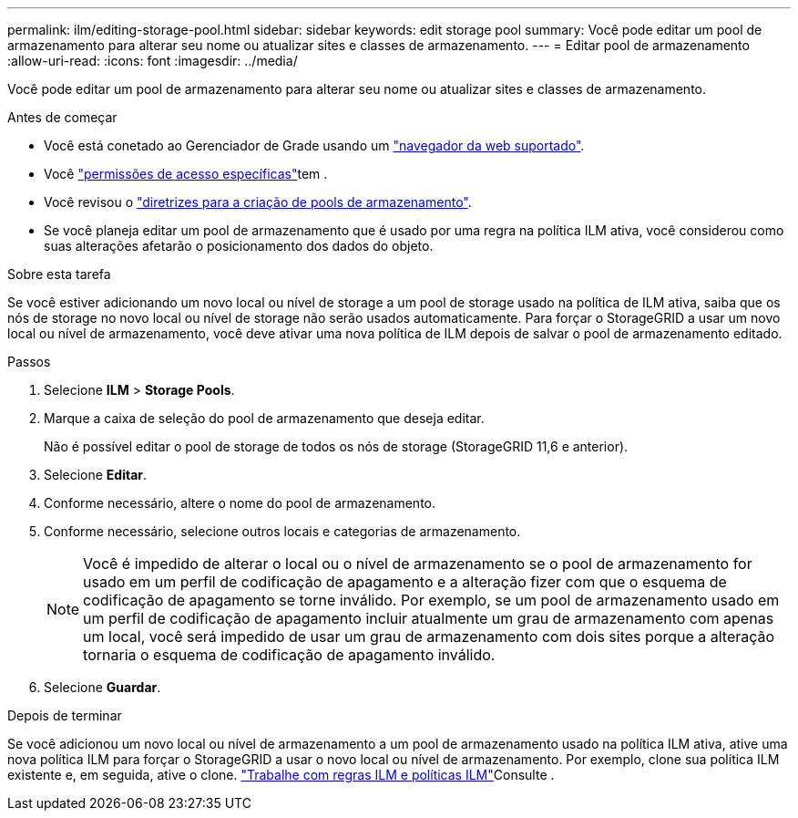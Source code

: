 ---
permalink: ilm/editing-storage-pool.html 
sidebar: sidebar 
keywords: edit storage pool 
summary: Você pode editar um pool de armazenamento para alterar seu nome ou atualizar sites e classes de armazenamento. 
---
= Editar pool de armazenamento
:allow-uri-read: 
:icons: font
:imagesdir: ../media/


[role="lead"]
Você pode editar um pool de armazenamento para alterar seu nome ou atualizar sites e classes de armazenamento.

.Antes de começar
* Você está conetado ao Gerenciador de Grade usando um link:../admin/web-browser-requirements.html["navegador da web suportado"].
* Você link:../admin/admin-group-permissions.html["permissões de acesso específicas"]tem .
* Você revisou o link:guidelines-for-creating-storage-pools.html["diretrizes para a criação de pools de armazenamento"].
* Se você planeja editar um pool de armazenamento que é usado por uma regra na política ILM ativa, você considerou como suas alterações afetarão o posicionamento dos dados do objeto.


.Sobre esta tarefa
Se você estiver adicionando um novo local ou nível de storage a um pool de storage usado na política de ILM ativa, saiba que os nós de storage no novo local ou nível de storage não serão usados automaticamente. Para forçar o StorageGRID a usar um novo local ou nível de armazenamento, você deve ativar uma nova política de ILM depois de salvar o pool de armazenamento editado.

.Passos
. Selecione *ILM* > *Storage Pools*.
. Marque a caixa de seleção do pool de armazenamento que deseja editar.
+
Não é possível editar o pool de storage de todos os nós de storage (StorageGRID 11,6 e anterior).

. Selecione *Editar*.
. Conforme necessário, altere o nome do pool de armazenamento.
. Conforme necessário, selecione outros locais e categorias de armazenamento.
+

NOTE: Você é impedido de alterar o local ou o nível de armazenamento se o pool de armazenamento for usado em um perfil de codificação de apagamento e a alteração fizer com que o esquema de codificação de apagamento se torne inválido. Por exemplo, se um pool de armazenamento usado em um perfil de codificação de apagamento incluir atualmente um grau de armazenamento com apenas um local, você será impedido de usar um grau de armazenamento com dois sites porque a alteração tornaria o esquema de codificação de apagamento inválido.

. Selecione *Guardar*.


.Depois de terminar
Se você adicionou um novo local ou nível de armazenamento a um pool de armazenamento usado na política ILM ativa, ative uma nova política ILM para forçar o StorageGRID a usar o novo local ou nível de armazenamento. Por exemplo, clone sua política ILM existente e, em seguida, ative o clone. link:working-with-ilm-rules-and-ilm-policies.html["Trabalhe com regras ILM e políticas ILM"]Consulte .
